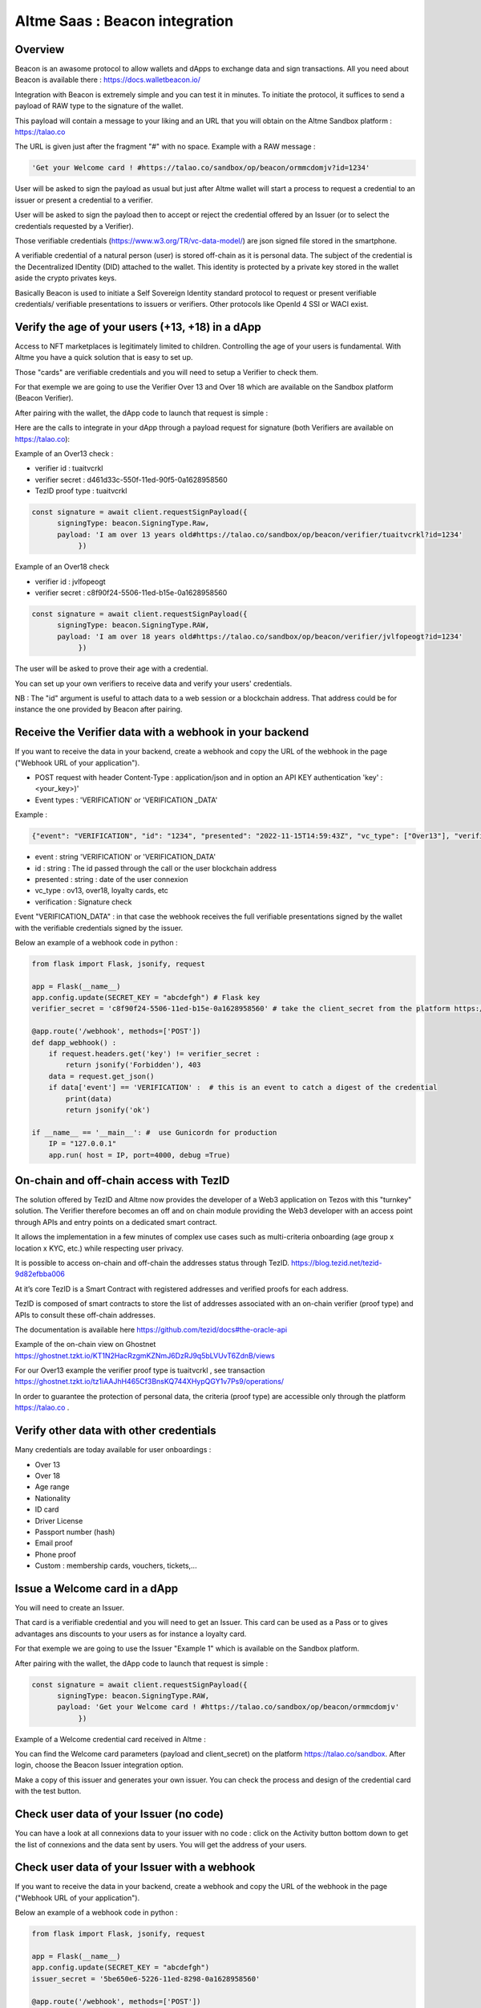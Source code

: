 Altme Saas : Beacon integration
================================

Overview
--------

Beacon is an awasome protocol to allow wallets and dApps to exchange data and sign transactions. All you need about Beacon is available there : https://docs.walletbeacon.io/

Integration with Beacon is extremely simple and you can test it in minutes. To initiate the protocol, it suffices to send a payload of RAW type to the signature of the wallet.

This payload will contain a message to your liking and an URL that you will obtain on the Altme Sandbox platform : https://talao.co

The URL is given just after the fragment "#" with no space. Example with a RAW message :

.. code-block:: javascript

    'Get your Welcome card ! #https://talao.co/sandbox/op/beacon/ormmcdomjv?id=1234'
               

User will be asked to sign the payload as usual but just after Altme wallet will start a process to request a credential to an issuer or present a credential to a verifier. 

User will be asked to sign the payload then to accept or reject the credential offered by an Issuer (or to select the credentials requested by a Verifier).

Those verifiable credentials (https://www.w3.org/TR/vc-data-model/) are json signed file stored in the smartphone. 

A verifiable credential of a natural person (user) is stored off-chain as it is personal data. The subject of the credential is the Decentralized IDentity (DID) attached to the wallet.
This identity is protected by a private key stored in the wallet aside the crypto privates keys.

Basically Beacon is used to initiate a Self Sovereign Identity standard protocol to request or present verifiable credentials/ verifiable presentations to issuers or verifiers. Other protocols like OpenId 4 SSI or WACI exist.



Verify the age of your users (+13, +18) in a dApp
-------------------------------------------------


Access to NFT marketplaces is legitimately limited to children. Controlling the age of your users is fundamental. With Altme you have a quick solution that is easy to set up.

Those "cards" are verifiable credentials and you will need to setup a Verifier to check them.

For that exemple we are going to use the Verifier Over 13 and Over 18 which are available on the Sandbox platform (Beacon Verifier).

After pairing with the wallet, the dApp code to launch that request is simple : 


.. image:: over18-13.png



Here are the calls to integrate in your dApp through a payload request for signature (both Verifiers are available on https://talao.co):


Example of an Over13 check   :

* verifier id : tuaitvcrkl 
* verifier secret : d461d33c-550f-11ed-90f5-0a1628958560
* TezID proof type : tuaitvcrkl

.. code-block:: javascript

    const signature = await client.requestSignPayload({
          signingType: beacon.SigningType.Raw,
          payload: 'I am over 13 years old#https://talao.co/sandbox/op/beacon/verifier/tuaitvcrkl?id=1234'
               })


Example of an Over18 check 


* verifier id : jvlfopeogt
* verifier secret : c8f90f24-5506-11ed-b15e-0a1628958560


.. code-block:: javascript

    const signature = await client.requestSignPayload({
          signingType: beacon.SigningType.RAW,
          payload: 'I am over 18 years old#https://talao.co/sandbox/op/beacon/verifier/jvlfopeogt?id=1234'
               })


The user will be asked to prove their age with a credential.

You can set up your own verifiers to receive data and verify your users' credentials.

NB : The "id" argument is useful to attach data to a web session or a blockchain address. That address could be for instance the one provided by Beacon after pairing.  


Receive the Verifier data with a webhook in your backend
--------------------------------------------------------- 

If you want to receive the data in your backend, create a webhook and copy the URL of the webhook in the page ("Webhook URL of your application").  


* POST request with header Content-Type : application/json and in option an API KEY authentication  'key' : <your_key>)' 
* Event types : 'VERIFICATION' or 'VERIFICATION _DATA'


Example :


.. code-block:: javascript 

   {"event": "VERIFICATION", "id": "1234", "presented": "2022-11-15T14:59:43Z", "vc_type": ["Over13"], "verification": true}


* event : string 'VERIFICATION' or 'VERIFICATION_DATA'
* id : string : The id passed through the call or the user blockchain address
* presented : string : date of the user connexion
* vc_type : ov13, over18, loyalty cards, etc
* verification : Signature check


Event "VERIFICATION_DATA" : in that case the webhook receives the full verifiable presentations signed by the wallet with the verifiable credentials signed by the issuer.


Below an example of a webhook code in python :


.. code-block:: python

    from flask import Flask, jsonify, request

    app = Flask(__name__)
    app.config.update(SECRET_KEY = "abcdefgh") # Flask key
    verifier_secret = 'c8f90f24-5506-11ed-b15e-0a1628958560' # take the client_secret from the platform https://talao.co
    
    @app.route('/webhook', methods=['POST'])
    def dapp_webhook() :
        if request.headers.get('key') != verifier_secret :
            return jsonify('Forbidden'), 403
        data = request.get_json()
        if data['event'] == 'VERIFICATION' :  # this is an event to catch a digest of the credential
            print(data)
            return jsonify('ok')
    
    if __name__ == '__main__': #  use Gunicordn for production
        IP = "127.0.0.1"
        app.run( host = IP, port=4000, debug =True)


On-chain and off-chain access with TezID
----------------------------------------

The solution offered by TezID and Altme now provides the developer of a Web3 application on Tezos with this "turnkey" solution.
The Verifier therefore becomes an off and on chain module providing the Web3 developer with an access point through APIs and entry points on a dedicated smart contract.

It allows the implementation in a few minutes of complex use cases such as multi-criteria onboarding (age group x location x KYC, etc.) while respecting user privacy.

It is possible to access on-chain and off-chain the addresses status through TezID. https://blog.tezid.net/tezid-9d82efbba006

At it’s core TezID is a Smart Contract with registered addresses and verified proofs for each address. 

TezID is composed of smart contracts to store the list of addresses associated with an on-chain verifier (proof type) and APIs to consult these off-chain addresses.

The documentation is available here https://github.com/tezid/docs#the-oracle-api

Example of the on-chain view on Ghostnet https://ghostnet.tzkt.io/KT1N2HacRzgmKZNmJ6DzRJ9q5bLVUvT6ZdnB/views

For our Over13 example the verifier proof type is tuaitvcrkl , see transaction  https://ghostnet.tzkt.io/tz1iAAJhH465Cf3BnsKQ744XHypQGY1v7Ps9/operations/

In order to guarantee the protection of personal data, the criteria (proof type) are accessible only through the platform https://talao.co .

Verify other data with other credentials
----------------------------------------

Many credentials are today available for user onboardings :

* Over 13
* Over 18
* Age range
* Nationality
* ID card
* Driver License
* Passport number (hash)
* Email proof
* Phone proof
* Custom : membership cards, vouchers, tickets,...


Issue a Welcome card in a dApp
------------------------------

You will need to create an Issuer.  

That card is a verifiable credential and you will need to get an Issuer. This card can be used as a Pass or to gives advantages ans discounts to your users as for instance a loyalty card.

For that exemple we are going to use the Issuer "Example 1" which is available on the Sandbox platform.

After pairing with the wallet, the dApp code to launch that request is simple : 

.. code-block:: javascript

    const signature = await client.requestSignPayload({
          signingType: beacon.SigningType.RAW,
          payload: 'Get your Welcome card ! #https://talao.co/sandbox/op/beacon/ormmcdomjv'
               })


Example of a Welcome credential card received in Altme :


.. image:: welcome_card.jpg
      :width: 200
    

You can find the Welcome card parameters (payload and client_secret) on the platform https://talao.co/sandbox. After login, choose the Beacon Issuer integration option.

Make a copy of this issuer and generates your own issuer. You can check the process and design of the credential card with the test button.


.. image:: sandbox_2.png

Check user data of your Issuer (no code)
----------------------------------------

You can have a look at all connexions data to your issuer with no code : click on the Activity button bottom down to get the list of connexions and the data sent by users.
You will get the address of your users.

Check user data of your Issuer with a webhook
---------------------------------------------- 

If you want to receive the data in your backend, create a webhook and copy the URL of the webhook in the page ("Webhook URL of your application").

Below an example of a webhook code in python :


.. code-block:: python

    from flask import Flask, jsonify, request

    app = Flask(__name__)
    app.config.update(SECRET_KEY = "abcdefgh")
    issuer_secret = '5be650e6-5226-11ed-8298-0a1628958560'
    
    @app.route('/webhook', methods=['POST'])
    def dapp_webhook() :
        if request.headers.get('key') != issuer_secret :
            return jsonify('Forbidden'), 403
        data = request.get_json()
        if data['event'] == 'ISSUANCE' :
            print(data)
            return jsonify('ok')
    
    if __name__ == '__main__':  # use Gunicorn for production
        IP = "127.0.0.1"
        app.run( host = IP, port=4000, debug =True)


The webhook tests the request against the issuer secret and gets the data transfered by the user as a json strucure with the event 'ISSUANCE'


Under the hood : the process flow of a Beacon Verifier
------------------------------------------------------

This is the most common use case because most web3 applications already have centralized management of their users.
It is likely that the application also keeps track of users' data in its local database for later use of the data (CRM).

Application is client/server with dApp features as SPA

There are 3 protocols that are used in these interactions:

* Wallet -Application: it is the synchronization between a crypto wallet and a dApp. We use Beacon in this example.   
* Wallet - Verifier: this is the protocol that makes it possible to transfer a credential from the wallet to a verifier. We use verifiable presentation request.  
* Verifier - dApp : As the dApp has a local server,  we use an application webhook.  



.. image:: hybrid_onboard_user_with_beacon.png
